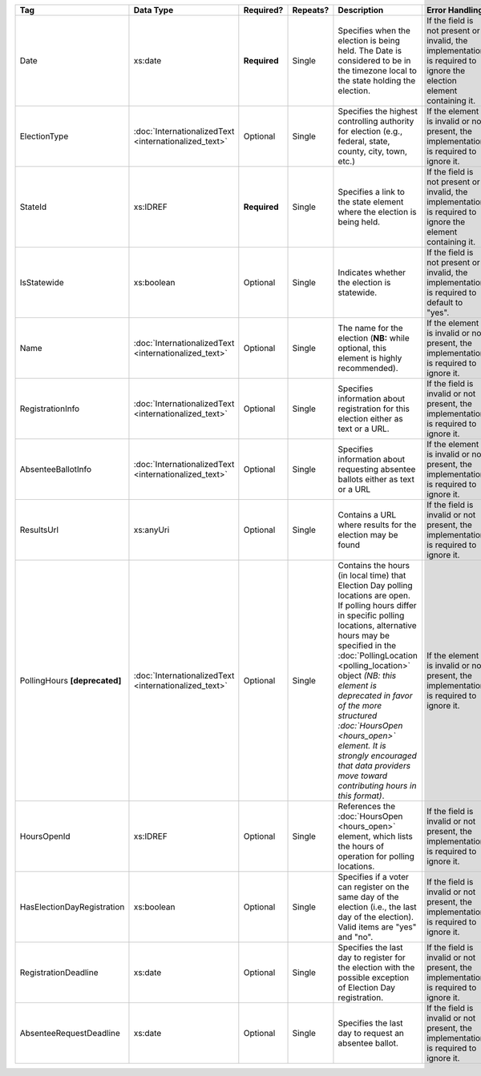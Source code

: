 .. This file is auto-generated.  Do not edit it by hand!

+----------------------------+-----------------------------+--------------+--------------+------------------------------------------+------------------------------------------+
| Tag                        | Data Type                   | Required?    | Repeats?     | Description                              | Error Handling                           |
+============================+=============================+==============+==============+==========================================+==========================================+
| Date                       | xs:date                     | **Required** | Single       | Specifies when the election is being     | If the field is not present or invalid,  |
|                            |                             |              |              | held. The Date is considered to be in    | the implementation is required to ignore |
|                            |                             |              |              | the timezone local to the state holding  | the election element containing it.      |
|                            |                             |              |              | the election.                            |                                          |
+----------------------------+-----------------------------+--------------+--------------+------------------------------------------+------------------------------------------+
| ElectionType               | :doc:`InternationalizedText | Optional     | Single       | Specifies the highest controlling        | If the element is invalid or not         |
|                            | <internationalized_text>`   |              |              | authority for election (e.g., federal,   | present, the implementation is required  |
|                            |                             |              |              | state, county, city, town, etc.)         | to ignore it.                            |
+----------------------------+-----------------------------+--------------+--------------+------------------------------------------+------------------------------------------+
| StateId                    | xs:IDREF                    | **Required** | Single       | Specifies a link to the state element    | If the field is not present or invalid,  |
|                            |                             |              |              | where the election is being held.        | the implementation is required to ignore |
|                            |                             |              |              |                                          | the element containing it.               |
+----------------------------+-----------------------------+--------------+--------------+------------------------------------------+------------------------------------------+
| IsStatewide                | xs:boolean                  | Optional     | Single       | Indicates whether the election is        | If the field is not present or invalid,  |
|                            |                             |              |              | statewide.                               | the implementation is required to        |
|                            |                             |              |              |                                          | default to "yes".                        |
+----------------------------+-----------------------------+--------------+--------------+------------------------------------------+------------------------------------------+
| Name                       | :doc:`InternationalizedText | Optional     | Single       | The name for the election (**NB:** while | If the element is invalid or not         |
|                            | <internationalized_text>`   |              |              | optional, this element is highly         | present, the implementation is required  |
|                            |                             |              |              | recommended).                            | to ignore it.                            |
+----------------------------+-----------------------------+--------------+--------------+------------------------------------------+------------------------------------------+
| RegistrationInfo           | :doc:`InternationalizedText | Optional     | Single       | Specifies information about registration | If the field is invalid or not present,  |
|                            | <internationalized_text>`   |              |              | for this election either as text or a    | the implementation is required to ignore |
|                            |                             |              |              | URL.                                     | it.                                      |
+----------------------------+-----------------------------+--------------+--------------+------------------------------------------+------------------------------------------+
| AbsenteeBallotInfo         | :doc:`InternationalizedText | Optional     | Single       | Specifies information about requesting   | If the element is invalid or not         |
|                            | <internationalized_text>`   |              |              | absentee ballots either as text or a URL | present, the implementation is required  |
|                            |                             |              |              |                                          | to ignore it.                            |
+----------------------------+-----------------------------+--------------+--------------+------------------------------------------+------------------------------------------+
| ResultsUrl                 | xs:anyUri                   | Optional     | Single       | Contains a URL where results for the     | If the field is invalid or not present,  |
|                            |                             |              |              | election may be found                    | the implementation is required to ignore |
|                            |                             |              |              |                                          | it.                                      |
+----------------------------+-----------------------------+--------------+--------------+------------------------------------------+------------------------------------------+
| PollingHours               | :doc:`InternationalizedText | Optional     | Single       | Contains the hours (in local time) that  | If the element is invalid or not         |
| **[deprecated]**           | <internationalized_text>`   |              |              | Election Day polling locations are open. | present, the implementation is required  |
|                            |                             |              |              | If polling hours differ in specific      | to ignore it.                            |
|                            |                             |              |              | polling locations, alternative hours may |                                          |
|                            |                             |              |              | be specified in the                      |                                          |
|                            |                             |              |              | :doc:`PollingLocation                    |                                          |
|                            |                             |              |              | <polling_location>` object *(NB: this    |                                          |
|                            |                             |              |              | element is deprecated in favor of the    |                                          |
|                            |                             |              |              | more structured :doc:`HoursOpen          |                                          |
|                            |                             |              |              | <hours_open>` element. It is strongly    |                                          |
|                            |                             |              |              | encouraged that data providers move      |                                          |
|                            |                             |              |              | toward contributing hours in this        |                                          |
|                            |                             |              |              | format)*.                                |                                          |
+----------------------------+-----------------------------+--------------+--------------+------------------------------------------+------------------------------------------+
| HoursOpenId                | xs:IDREF                    | Optional     | Single       | References the :doc:`HoursOpen           | If the field is invalid or not present,  |
|                            |                             |              |              | <hours_open>` element, which lists the   | the implementation is required to ignore |
|                            |                             |              |              | hours of operation for polling           | it.                                      |
|                            |                             |              |              | locations.                               |                                          |
+----------------------------+-----------------------------+--------------+--------------+------------------------------------------+------------------------------------------+
| HasElectionDayRegistration | xs:boolean                  | Optional     | Single       | Specifies if a voter can register on the | If the field is invalid or not present,  |
|                            |                             |              |              | same day of the election (i.e., the last | the implementation is required to ignore |
|                            |                             |              |              | day of the election). Valid items are    | it.                                      |
|                            |                             |              |              | "yes" and "no".                          |                                          |
+----------------------------+-----------------------------+--------------+--------------+------------------------------------------+------------------------------------------+
| RegistrationDeadline       | xs:date                     | Optional     | Single       | Specifies the last day to register for   | If the field is invalid or not present,  |
|                            |                             |              |              | the election with the possible exception | the implementation is required to ignore |
|                            |                             |              |              | of Election Day registration.            | it.                                      |
+----------------------------+-----------------------------+--------------+--------------+------------------------------------------+------------------------------------------+
| AbsenteeRequestDeadline    | xs:date                     | Optional     | Single       | Specifies the last day to request an     | If the field is invalid or not present,  |
|                            |                             |              |              | absentee ballot.                         | the implementation is required to ignore |
|                            |                             |              |              |                                          | it.                                      |
+----------------------------+-----------------------------+--------------+--------------+------------------------------------------+------------------------------------------+
